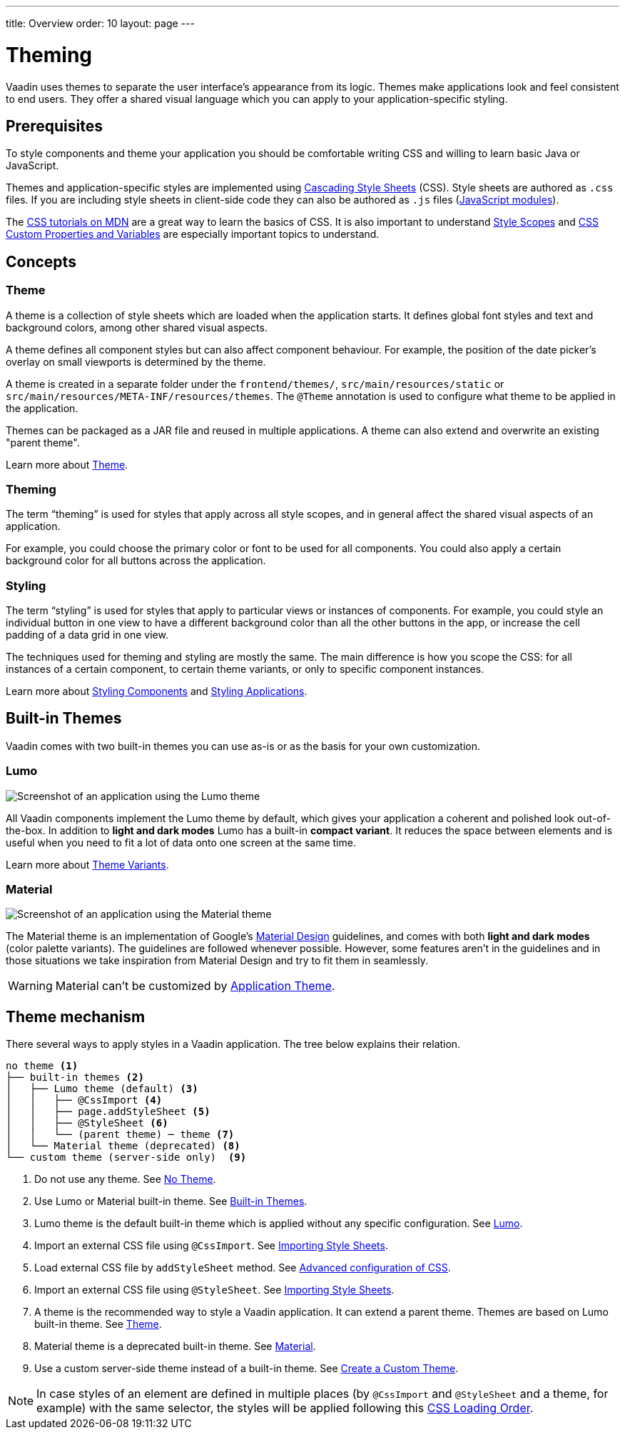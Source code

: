 ---
title: Overview
order: 10
layout: page
---

= Theming

Vaadin uses themes to separate the user interface’s appearance from its logic.
Themes make applications look and feel consistent to end users.
They offer a shared visual language which you can apply to your application-specific styling.


== Prerequisites

To style components and theme your application you should be comfortable writing CSS and willing to learn basic Java or JavaScript.

Themes and application-specific styles are implemented using https://developer.mozilla.org/en-US/docs/Web/CSS[Cascading Style Sheets] (CSS).
Style sheets are authored as `.css` files.
If you are including style sheets in client-side code they can also be authored as `.js` files (https://developer.mozilla.org/en-US/docs/Web/JavaScript/Guide/Modules[JavaScript modules]).

The https://developer.mozilla.org/en-US/docs/Learn/CSS[CSS tutorials on MDN] are a great way to learn the basics of CSS.
It is also important to understand <<style-scopes#,Style Scopes>> and <<css-custom-properties#,CSS Custom Properties and Variables>> are especially important topics to understand.


== Concepts

=== Theme

A theme is a collection of style sheets which are loaded when the application starts.
It defines global font styles and text and background colors, among other shared visual aspects.

A theme defines all component styles but can also affect component behaviour.
For example, the position of the date picker’s overlay on small viewports is determined by the theme.

A theme is created in a separate folder under the `frontend/themes/`, `src/main/resources/static` or `src/main/resources/META-INF/resources/themes`.
The `[classname]#@Theme#` annotation is used to configure what theme to be applied in the application.

Themes can be packaged as a JAR file and reused in multiple applications. A theme can also extend and overwrite an existing "parent theme".

Learn more about <<application-theme#, Theme>>.

=== Theming

The term “theming” is used for styles that apply across all style scopes, and in general affect the shared visual aspects of an application.

For example, you could choose the primary color or font to be used for all components.
You could also apply a certain background color for all buttons across the application.


=== Styling

The term “styling” is used for styles that apply to particular views or instances of components.
For example, you could style an individual button in one view to have a different background color than all the other buttons in the app, or increase the cell padding of a data grid in one view.

The techniques used for theming and styling are mostly the same.
The main difference is how you scope the CSS: for all instances of a certain component, to certain theme variants, or only to specific component instances.

Learn more about <<styling-components#,Styling Components>> and <<styling-applications#,Styling Applications>>.


== Built-in Themes

Vaadin comes with two built-in themes you can use as-is or as the basis for your own customization.

=== Lumo

image:images/lumo-theme.png[Screenshot of an application using the Lumo theme]

All Vaadin components implement the Lumo theme by default, which gives your application a coherent and polished look out-of-the-box.
In addition to *light and dark modes* Lumo has a built-in *compact variant*.
It reduces the space between elements and is useful when you need to fit a lot of data onto one screen at the same time.

Learn more about <<theme-variants#,Theme Variants>>.

=== Material

image:images/material-theme.png[Screenshot of an application using the Material theme]

The Material theme is an implementation of Google’s https://material.io[Material Design] guidelines, and comes with both *light and dark modes* (color palette variants).
The guidelines are followed whenever possible.
However, some features aren’t in the guidelines and in those situations we take inspiration from Material Design and try to fit them in seamlessly.

WARNING: Material can't be customized by <<application-theme#, Application Theme>>.

== Theme mechanism

There several ways to apply styles in a Vaadin application. The tree below explains their relation.
[source, filesystem]
----
no theme <1>
├── built-in themes <2>
│   ├── Lumo theme (default) <3>
│   │   ├── @CssImport <4>
│   │   ├── page.addStyleSheet <5>
│   │   ├── @StyleSheet <6>
│   │   └── (parent theme) ─ theme <7>
│   └── Material theme (deprecated) <8>
└── custom theme (server-side only)  <9>
----

<1> Do not use any theme. See <<using-themes#no-theme,No Theme>>.
<2> Use Lumo or Material built-in theme. See <<#built-in-themes, Built-in Themes>>.
<3> Lumo theme is the default built-in theme which is applied without any specific configuration. See <<lumo/lumo-overview#,Lumo>>.
<4> Import an external CSS file using `@CssImport`. See <<importing-style-sheets#, Importing Style Sheets>>.
<5> Load external CSS file by `addStyleSheet` method. See <<../flow/importing-dependencies/tutorial-ways-of-importin#advanced-configuration-of-css-javascript-and-html-imports,Advanced configuration of CSS>>.
<6> Import an external CSS file using `@StyleSheet`. See <<importing-style-sheets#, Importing Style Sheets>>.
<7> A theme is the recommended way to style a Vaadin application. It can extend a parent theme. Themes are based on Lumo built-in theme. See <<application-theme#, Theme>>.
<8> Material theme is a deprecated built-in theme. See <<material/material-overview#,Material>>.
<9> Use a custom server-side theme instead of a built-in theme. See <<creating-a-custom-theme#, Create a Custom Theme>>.

NOTE: In case styles of an element are defined in multiple places (by `@CssImport` and `@StyleSheet` and a theme, for example) with the same selector, the styles will be applied following this <<css-loading-order#, CSS Loading Order>>.
